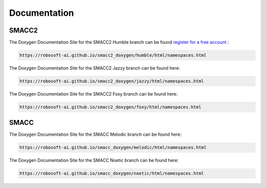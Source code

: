 Documentation
=====

SMACC2
----------------

The Doxygen Documentation Site for the SMACC2 Humble branch can be found `register for a free account <https://github.com/signup>`_ :

.. code-block:: console

   https://robosoft-ai.github.io/smacc2_doxygen/humble/html/namespaces.html

The Doxygen Documentation Site for the SMACC2 Jazzy branch can be found here:

.. code-block:: console

   https://robosoft-ai.github.io/smacc2_doxygen/jazzy/html/namespaces.html

The Doxygen Documentation Site for the SMACC2 Foxy branch can be found here:

.. code-block:: console

   https://robosoft-ai.github.io/smacc2_doxygen/foxy/html/namespaces.html


SMACC
------------

The Doxygen Documentation Site for the SMACC Melodic branch can be found here:

.. code-block:: console

   https://robosoft-ai.github.io/smacc_doxygen/melodic/html/namespaces.html

The Doxygen Documentation Site for the SMACC Noetic branch can be found here:

.. code-block:: console

   https://robosoft-ai.github.io/smacc_doxygen/noetic/html/namespaces.html




